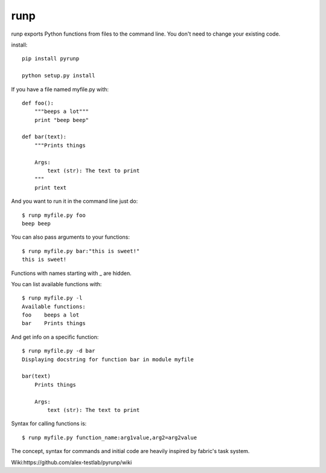 runp
====

.. image:: https://travis-ci.org/vascop/runp.svg
    :target: https://travis-ci.org/vascop/runp

.. image:: https://coveralls.io/repos/vascop/runp/badge.svg?branch=master&service=github
  :target: https://coveralls.io/github/vascop/runp?branch=master


runp exports Python functions from files to the command line. 
You don't need to change your existing code.

install::

    pip install pyrunp

    python setup.py install

If you have a file named myfile.py with::

    def foo():
        """beeps a lot"""
        print "beep beep"

    def bar(text):
        """Prints things

        Args:
            text (str): The text to print
        """
        print text

And you want to run it in the command line just do::

    $ runp myfile.py foo
    beep beep

You can also pass arguments to your functions::

    $ runp myfile.py bar:"this is sweet!"
    this is sweet!

Functions with names starting with _ are hidden. 

You can list available functions with::

    $ runp myfile.py -l
    Available functions:
    foo    beeps a lot
    bar    Prints things

And get info on a specific function::

    $ runp myfile.py -d bar
    Displaying docstring for function bar in module myfile

    bar(text)
        Prints things
    
        Args:
            text (str): The text to print

Syntax for calling functions is::
    
    $ runp myfile.py function_name:arg1value,arg2=arg2value


The concept, syntax for commands and initial code are heavily inspired by fabric's task system.

Wiki:https://github.com/alex-testlab/pyrunp/wiki
